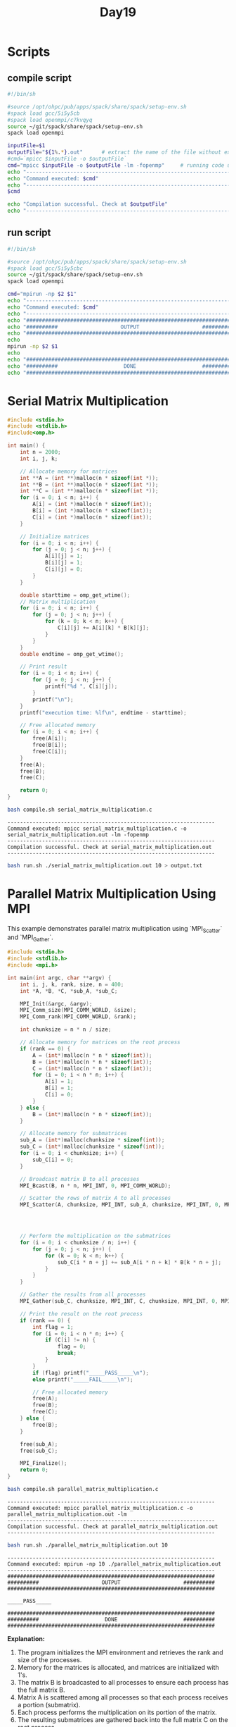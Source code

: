 #+title: Day19

* Scripts
** compile script
#+begin_src bash :tangle compile.sh
#!/bin/sh

#source /opt/ohpc/pub/apps/spack/share/spack/setup-env.sh
#spack load gcc/5i5y5cb
#spack load openmpi/c7kvqyq
source ~/git/spack/share/spack/setup-env.sh
spack load openmpi

inputFile=$1
outputFile="${1%.*}.out"      # extract the name of the file without extension and adding extension .out
#cmd=`mpicc $inputFile -o $outputFile`
cmd="mpicc $inputFile -o $outputFile -lm -fopenmp"     # running code using MPI
echo "------------------------------------------------------------------"
echo "Command executed: $cmd"
echo "------------------------------------------------------------------"
$cmd

echo "Compilation successful. Check at $outputFile"
echo "------------------------------------------------------------------"
#+end_src

** run script
#+begin_src bash :tangle run.sh
#!/bin/sh

#source /opt/ohpc/pub/apps/spack/share/spack/setup-env.sh
#spack load gcc/5i5y5cbc
source ~/git/spack/share/spack/setup-env.sh
spack load openmpi

cmd="mpirun -np $2 $1"
echo "------------------------------------------------------------------"
echo "Command executed: $cmd"
echo "------------------------------------------------------------------"
echo "##################################################################"
echo "##########                    OUTPUT                    ##########"
echo "##################################################################"
echo
mpirun -np $2 $1
echo
echo "##################################################################"
echo "##########                     DONE                     ##########"
echo "##################################################################"
#+end_src

* Serial Matrix Multiplication
#+BEGIN_SRC C :tangle serial_matrix_multiplication.c
#include <stdio.h>
#include <stdlib.h>
#include<omp.h>

int main() {
    int n = 2000;
    int i, j, k;

    // Allocate memory for matrices
    int **A = (int **)malloc(n * sizeof(int *));
    int **B = (int **)malloc(n * sizeof(int *));
    int **C = (int **)malloc(n * sizeof(int *));
    for (i = 0; i < n; i++) {
        A[i] = (int *)malloc(n * sizeof(int));
        B[i] = (int *)malloc(n * sizeof(int));
        C[i] = (int *)malloc(n * sizeof(int));
    }

    // Initialize matrices
    for (i = 0; i < n; i++) {
        for (j = 0; j < n; j++) {
            A[i][j] = 1;
            B[i][j] = 1;
            C[i][j] = 0;
        }
    }

    double starttime = omp_get_wtime();
    // Matrix multiplication
    for (i = 0; i < n; i++) {
        for (j = 0; j < n; j++) {
            for (k = 0; k < n; k++) {
                C[i][j] += A[i][k] * B[k][j];
            }
        }
    }
    double endtime = omp_get_wtime();

    // Print result
    for (i = 0; i < n; i++) {
        for (j = 0; j < n; j++) {
            printf("%d ", C[i][j]);
        }
        printf("\n");
    }
    printf("execution time: %lf\n", endtime - starttime);

    // Free allocated memory
    for (i = 0; i < n; i++) {
        free(A[i]);
        free(B[i]);
        free(C[i]);
    }
    free(A);
    free(B);
    free(C);

    return 0;
}
#+END_SRC

#+BEGIN_SRC sh :results output :exports both
bash compile.sh serial_matrix_multiplication.c
#+END_SRC

   #+RESULTS:
   : ------------------------------------------------------------------
   : Command executed: mpicc serial_matrix_multiplication.c -o serial_matrix_multiplication.out -lm -fopenmp
   : ------------------------------------------------------------------
   : Compilation successful. Check at serial_matrix_multiplication.out
   : ------------------------------------------------------------------

#+BEGIN_SRC sh :results output :exports both
bash run.sh ./serial_matrix_multiplication.out 10 > output.txt
#+END_SRC

* Parallel Matrix Multiplication Using MPI
This example demonstrates parallel matrix multiplication using `MPI_Scatter` and `MPI_Gather`.

#+BEGIN_SRC C :tangle parallel_matrix_multiplication.c
#include <stdio.h>
#include <stdlib.h>
#include <mpi.h>

int main(int argc, char **argv) {
    int i, j, k, rank, size, n = 400;
    int *A, *B, *C, *sub_A, *sub_C;

    MPI_Init(&argc, &argv);
    MPI_Comm_size(MPI_COMM_WORLD, &size);
    MPI_Comm_rank(MPI_COMM_WORLD, &rank);

    int chunksize = n * n / size;

    // Allocate memory for matrices on the root process
    if (rank == 0) {
        A = (int*)malloc(n * n * sizeof(int));
        B = (int*)malloc(n * n * sizeof(int));
        C = (int*)malloc(n * n * sizeof(int));
        for (i = 0; i < n * n; i++) {
            A[i] = 1;
            B[i] = 1;
            C[i] = 0;
        }
    } else {
        B = (int*)malloc(n * n * sizeof(int));
    }

    // Allocate memory for submatrices
    sub_A = (int*)malloc(chunksize * sizeof(int));
    sub_C = (int*)malloc(chunksize * sizeof(int));
    for (i = 0; i < chunksize; i++) {
        sub_C[i] = 0;
    }

    // Broadcast matrix B to all processes
    MPI_Bcast(B, n * n, MPI_INT, 0, MPI_COMM_WORLD);

    // Scatter the rows of matrix A to all processes
    MPI_Scatter(A, chunksize, MPI_INT, sub_A, chunksize, MPI_INT, 0, MPI_COMM_WORLD);




    // Perform the multiplication on the submatrices
    for (i = 0; i < chunksize / n; i++) {
        for (j = 0; j < n; j++) {
            for (k = 0; k < n; k++) {
                sub_C[i * n + j] += sub_A[i * n + k] * B[k * n + j];
            }
        }
    }

    // Gather the results from all processes
    MPI_Gather(sub_C, chunksize, MPI_INT, C, chunksize, MPI_INT, 0, MPI_COMM_WORLD);

    // Print the result on the root process
    if (rank == 0) {
        int flag = 1;
        for (i = 0; i < n * n; i++) {
            if (C[i] != n) {
                flag = 0;
                break;
            }
        }
        if (flag) printf("_____PASS_____\n");
        else printf("_____FAIL_____\n");

        // Free allocated memory
        free(A);
        free(B);
        free(C);
    } else {
        free(B);
    }

    free(sub_A);
    free(sub_C);

    MPI_Finalize();
    return 0;
}
#+END_SRC

#+BEGIN_SRC sh :results output :exports both
bash compile.sh parallel_matrix_multiplication.c
#+END_SRC

#+RESULTS:
: ------------------------------------------------------------------
: Command executed: mpicc parallel_matrix_multiplication.c -o parallel_matrix_multiplication.out -lm
: ------------------------------------------------------------------
: Compilation successful. Check at parallel_matrix_multiplication.out
: ------------------------------------------------------------------

#+BEGIN_SRC sh :results output :exports both
bash run.sh ./parallel_matrix_multiplication.out 10
#+END_SRC

#+RESULTS:
#+begin_example
------------------------------------------------------------------
Command executed: mpirun -np 10 ./parallel_matrix_multiplication.out
------------------------------------------------------------------
##################################################################
##########                    OUTPUT                    ##########
##################################################################

_____PASS_____

##################################################################
##########                     DONE                     ##########
##################################################################
#+end_example

**Explanation:**
1. The program initializes the MPI environment and retrieves the rank and size of the processes.
2. Memory for the matrices is allocated, and matrices are initialized with 1's.
3. The matrix B is broadcasted to all processes to ensure each process has the full matrix B.
4. Matrix A is scattered among all processes so that each process receives a portion (submatrix).
5. Each process performs the multiplication on its portion of the matrix.
6. The resulting submatrices are gathered back into the full matrix C on the root process.
7. The root process verifies and prints the result, and all allocated memory is freed.

* OpenMP Tasking
** Introduction to OpenMP Tasking
   - OpenMP tasking is a powerful feature introduced to handle irregular and dynamic workloads.
   - It allows the creation of tasks, which are units of work that can be executed independently.
   - Tasks are distributed among threads for execution, enabling efficient parallelization of applications with unpredictable workloads.

** Key Concepts
   - **Task:**
     - A unit of work created using the `#pragma omp task` directive.
     - Contains code that can be executed independently.
   - **Tasking Constructs:**
     - `#pragma omp task`
     - `#pragma omp taskwait`
     - `#pragma omp taskgroup`

** When to Use Tasking
   - Divide-and-conquer algorithms (e.g., quicksort, mergesort).
   - Recursive computations.
   - Workloads with dynamically varying tasks.
   - Problems where work cannot be evenly divided in advance.

** Task Directive: Syntax
#+begin_src c
#pragma omp task [clauses]
   structured-block
#+end_src

   - **Clauses:**
     - `if(expression)`: Specifies whether the task should be created based on the condition.
     - `default(shared | none)`: Specifies variable sharing.
     - `private(list)`, `firstprivate(list)`, `shared(list)`: Data-sharing clauses.

** Example 1: Simple Task Creation
#+begin_src c :tangle task1.c
#include <stdio.h>
#include <omp.h>

void work(int id) {
    printf("Task %d is being executed by thread %d\n", id, omp_get_thread_num());
}


int main() {
    #pragma omp parallel num_threads(5)
    {
        #pragma omp single
        {
            printf("%d is creating the task\n", omp_get_thread_num());
            for (int i = 0; i < 5; i++) {
                #pragma omp task
                work(i);
            }
        }
    }
    return 0;
}
#+end_src

#+begin_src bash :results output :exports both
gcc task1.c -fopenmp
#+end_src

#+RESULTS:

#+begin_src bash :results output :exports both
./a.out
#+end_src

#+RESULTS:
: 4 is creating the task
: Task 1 is being executed by thread 4
: Task 0 is being executed by thread 1
: Task 4 is being executed by thread 2
: Task 2 is being executed by thread 4
: Task 3 is being executed by thread 1

** Explanation:
   - The `single` construct ensures that only one thread creates tasks.
   - Tasks are executed by any available thread in the team.

** Taskwait Directive
   - Ensures that all tasks created in the current context are completed before proceeding.
   - Syntax:
#+begin_src c
#pragma omp taskwait
#+end_src

** Example 2: Task Synchronization
#+begin_src c :tangle task2.c
#include <stdio.h>
#include <omp.h>

void work(int id) {
    printf("Task %d is being executed by thread %d\n", id, omp_get_thread_num());
}

int main() {
    #pragma omp parallel
    {
        #pragma omp single
        {
            for (int i = 0; i < 5; i++) {
                #pragma omp task
                work(i);
            }
            #pragma omp taskwait
            printf("All tasks are completed.\n");
        }
    }
    return 0;
}
#+end_src

#+begin_src bash :results output :exports both
gcc task2.c -fopenmp
#+end_src

#+RESULTS:

#+begin_src bash :results output :exports both
./a.out
#+end_src

#+RESULTS:
: Task 0 is being executed by thread 6
: Task 1 is being executed by thread 11
: Task 4 is being executed by thread 1
: Task 2 is being executed by thread 9
: Task 3 is being executed by thread 10
: All tasks are completed.

** Taskgroup Directive
   - Groups tasks together for synchronization.
   - Ensures that all tasks in the group are completed before proceeding.
   - Syntax:
#+begin_src c
#pragma omp taskgroup
   structured-block
#+end_src

** Example 3: Using Taskgroup
#+begin_src c :tangle task3.c
#include <stdio.h>
#include <omp.h>

void work(int id) {
    printf("Task %d is being executed by thread %d\n", id, omp_get_thread_num());
}

int main() {
    #pragma omp parallel
    {
        #pragma omp single
        {
            #pragma omp taskgroup
            {
                for (int i = 0; i < 5; i++) {
                    #pragma omp task
                    work(i);
                }
            }
            printf("All tasks in the group are completed.\n");
        }
    }
    return 0;
}
#+end_src

#+begin_src bash :results output :exports both
gcc task3.c -fopenmp
#+end_src

#+RESULTS:

#+begin_src bash :results output :exports both
./a.out
#+end_src

#+RESULTS:
: Task 0 is being executed by thread 10
: Task 2 is being executed by thread 6
: Task 1 is being executed by thread 7
: Task 3 is being executed by thread 8
: Task 4 is being executed by thread 9
: All tasks in the group are completed.

** Advanced Features
   - **Task Dependencies:**
     - Allows you to specify dependencies between tasks using the `depend` clause.
     - Syntax:
#+begin_src c
#pragma omp task depend(dependency-type : list)
   structured-block
#+end_src
     - **Dependency Types:**
       - `in`: Task depends on the data being available.
       - `out`: Task produces data required by another task.
       - `inout`: Task both consumes and produces data.

** Example 4: Task Dependencies
#+begin_src c
#include <stdio.h>
#include <omp.h>

int main() {
    int data = 0;
    #pragma omp parallel
    {
        #pragma omp single
        {
            #pragma omp task depend(out: data)
            {
                data = 42;
                printf("Task 1: Produced data = %d\n", data);
            }

            #pragma omp task depend(in: data)
            {
                printf("Task 2: Consumed data = %d\n", data);
            }
        }
    }
    return 0;
}
#+end_src

** Best Practices
   - Use `if` clauses to limit task creation overhead for small tasks.
   - Combine tasks with `taskgroup` for efficient synchronization.
   - Use `depend` clauses for precise dependency management.
   - Avoid excessive task creation to reduce runtime overhead.

* test
#+begin_src C :tangle test.c

#include <stdio.h>
#include <stdlib.h>
#include <omp.h>

#define N 10000

void sum(int* arr, int start, int end, int* result) {
    int sum = 0;
    for (int i = start; i < end; i++) {
        sum += arr[i];
    }
    *result = sum;
}

void totalSum(int* result1, int* result2, int* total) {
    *total = *result1 + *result2;
}

int main() {
    int* arr = (int*) malloc(N * sizeof(int));
    int result1 = 0, result2 = 0, total = 0;

    // Initialize the array
    for (int i = 0; i < N; i++) {
        arr[i] = i + 1;
    }

    #pragma omp parallel
    {
        #pragma omp single
        {
            #pragma omp task
            sum(arr, 0, N/2, &result1);

            #pragma omp task
            sum(arr, N/2, N, &result2);

            #pragma omp taskwait

            #pragma omp task
            totalSum(&result1, &result2, &total);
        }

    }

    printf("Total sum: %d\n", total);

    free(arr);
    return 0;
}

#+end_src

#+begin_src bash :results output :exports both
gcc test.c -fopenmp
#+end_src

#+RESULTS:

#+begin_src bash :results output :exports both
./a.out
#+end_src

#+RESULTS:
: Total sum: 50005000

* test2
#+begin_src C :tangle test2.c

/* Try to read and analyze the code and also change some of the parameters
 ,* according to your needs. I have also added comments to make you aware of my
 ,* thought process while doing the code.*/
#include <stdio.h>
#include <stdlib.h>
#include <math.h>
#include <omp.h>

#define N 10000

//function to calculate sum
void sum(int* arr, int start, int end, int* result) {
    int sum = 0;
    for (int i = start; i < end; i++) {
        sum += arr[i];
    }
    ,*result = sum;
}

//function to calculate totalSum
void totalSum(int* result, int size, int* total) {
    int sum = 0;
    for(int i = 0; i < size; i++){
        sum+= result[i];
    }
    ,*total = sum;
}

int main() {
    omp_set_num_threads(5); //setting total number of threads
    int* arr = (int*) malloc(N * sizeof(int));  //creating and allocating array
    int *result, total = 0;
    int start = 0, end = 0;

    //allocating spaces for resultant sum array
    //I want to store the sum by each task at a specific thread index
    //Here size of resultant array will be equal to total_no_of_threads
    //because each thread will do task of calculating there some and store
    //it in there location which will be result[threadId]
    result = (int*) malloc(omp_get_num_threads() * sizeof(int));

    // Initialize the array
    for (int i = 0; i < N; i++) {
        arr[i] = i + 1;
    }

    int chunksize = 0;
    #pragma omp parallel
    {
        //here chunksize will be equal to N / total number of threads
        chunksize = N / omp_get_num_threads();
        #pragma omp single
        {
            for(int i = 0; i < omp_get_num_threads(); i++){
                //first task will start from 0 to chunksize
                //second task will start from 1 * chunsize to its (start + chunksize)
                start = i * chunksize;
                if(i == omp_get_num_threads() - 1){
                    //if your thread is last thread then we want to give all the remaining
                    //iterations to last threads if there's any reminder threads
                    end = N;
                }
                else{
                    end = start + chunksize;
                }
                //creating tasks here and storing the result in result[i]
                #pragma omp task
                sum(arr, start, end, &result[i]);
            }
            //taskwait for synchronization
            //try to remove taskwait and analyze the result
            //your code more likely to be involved in race condition
            #pragma omp taskwait
            //task for final sum calculation
            //below I used omp_get_num_threads to give the total size of result array
            //which in my case will be equal to total number of threads
            //bcz I created tasks equal to total number of threads
            #pragma omp task
            totalSum(result, omp_get_num_threads(), &total);
        }

    }

    //printing total sum by tasking and by natural number sum formula
    printf("Total sum by tasking: %d\n", total);
    printf("Total sum by formula: %ld\n", ((N * 1L) * (N + 1)) / 2);

    //resources deallocation
    free(arr);
    free(result);
    return 0;
}

#+end_src

#+begin_src bash :results output :exports both
gcc test2.c -fopenmp
#+end_src

#+RESULTS:

#+begin_src bash :results output :exports both
./a.out
#+end_src

#+RESULTS:
: Total sum by tasking: 50005000
: Total sum by formula: 50005000

* MPI Initialization: MPI_Init vs. MPI_Init_thread
MPI provides two main functions to initialize the MPI environment: `MPI_Init` and `MPI_Init_thread`. The primary difference is that `MPI_Init_thread` allows you to specify the desired level of thread support.
** Levels of Thread Support
- `MPI_THREAD_SINGLE`: Only one thread will execute.
- `MPI_THREAD_FUNNELED`: The process may be multi-threaded, but only the main thread will make MPI calls.
- `MPI_THREAD_SERIALIZED`: Multiple threads may make MPI calls, but only one at a time.
- `MPI_THREAD_MULTIPLE`: Multiple threads may make MPI calls with no restrictions.
** MPI_Init Example
This example uses `MPI_Init` to initialize the MPI environment.
#+BEGIN_SRC c :tangle mpi_init.c :results output :exports both
#include <mpi.h>
#include <stdio.h>

int main(int argc, char** argv) {
    // Initialize the MPI environment
    MPI_Init(&argc, &argv);

    // Get the number of processes
    int world_size;
    MPI_Comm_size(MPI_COMM_WORLD, &world_size);

    // Get the rank of the process
    int rank;
    MPI_Comm_rank(MPI_COMM_WORLD, &rank);

    // Print off a hello world message
    printf("Hello world from processor %d out of %d processors\n", rank, world_size);

    // Finalize the MPI environment.
    MPI_Finalize();
    return 0;
}
#+END_SRC
** Compilation and Execution (MPI_Init)
- Compile the program:
  #+BEGIN_SRC sh :exports both :results output
bash compile.sh mpi_init.c
  #+END_SRC

  #+RESULTS:
  : ------------------------------------------------------------------
  : Command executed: mpicc mpi_init.c -o mpi_init.out
  : ------------------------------------------------------------------
  : Compilation successful. Check at mpi_init.out
  : ------------------------------------------------------------------

- Run the program:
  #+BEGIN_SRC sh :exports both :results output
  bash run.sh ./mpi_init.out 6
  #+END_SRC

  #+RESULTS:
  #+begin_example
  ------------------------------------------------------------------
  Command executed: mpirun -np 6 ./mpi_init.out
  ------------------------------------------------------------------
  ##################################################################
  ##########                    OUTPUT                    ##########
  ##################################################################

  Hello world from processor 2 out of 6 processors
  Hello world from processor 3 out of 6 processors
  Hello world from processor 5 out of 6 processors
  Hello world from processor 4 out of 6 processors
  Hello world from processor 1 out of 6 processors
  Hello world from processor 0 out of 6 processors

  ##################################################################
  ##########                     DONE                     ##########
  ##################################################################
  #+end_example

** MPI_Init_thread Example
This example uses `MPI_Init_thread` to initialize the MPI environment with thread support.
#+BEGIN_SRC C :tangle mpi_init_thread.c :results output :exports both
#include <mpi.h>
#include <stdio.h>

int main(int argc, char** argv) {
    int provided;

    // Initialize the MPI environment with thread support
    MPI_Init_thread(&argc, &argv, MPI_THREAD_FUNNELED, &provided);

    // Check the level of thread support provided
    if (provided !=  MPI_THREAD_FUNNELED) {
        printf("MPI does not provide required thread support\n");
        MPI_Abort(MPI_COMM_WORLD, 1);
    }

    // Get the number of processes
    int world_size;
    MPI_Comm_size(MPI_COMM_WORLD, &world_size);

    // Get the rank of the process
    int rank;
    MPI_Comm_rank(MPI_COMM_WORLD, &rank);

    // Print off a hello world message
    printf("Hello world from processor %d out of %d processors with thread support level %d\n", rank, world_size, provided);

    // Finalize the MPI environment.
    MPI_Finalize();
    return 0;
}
#+END_SRC
** Compilation and Execution (MPI_Init_thread)
- Compile the program:
  #+BEGIN_SRC sh :exports both :results output
bash compile.sh mpi_init_thread.c
  #+END_SRC

  #+RESULTS:
  : ------------------------------------------------------------------
  : Command executed: mpicc mpi_init_thread.c -o mpi_init_thread.out -lm -fopenmp
  : ------------------------------------------------------------------
  : Compilation successful. Check at mpi_init_thread.out
  : ------------------------------------------------------------------

- Run the program:
  #+BEGIN_SRC sh :exports both :results output
bash run.sh ./mpi_init_thread.out 5
  #+END_SRC

  #+RESULTS:
  #+begin_example
  ------------------------------------------------------------------
  Command executed: mpirun -np 5 ./mpi_init_thread.out
  ------------------------------------------------------------------
  ##################################################################
  ##########                    OUTPUT                    ##########
  ##################################################################

  Hello world from processor 0 out of 5 processors with thread support level 1
  Hello world from processor 1 out of 5 processors with thread support level 1
  Hello world from processor 3 out of 5 processors with thread support level 1
  Hello world from processor 2 out of 5 processors with thread support level 1
  Hello world from processor 4 out of 5 processors with thread support level 1

  ##################################################################
  ##########                     DONE                     ##########
  ##################################################################
  #+end_example

** Summary
- `MPI_Init` is used for standard MPI initialization without considering threading.
- `MPI_Init_thread` allows the program to specify and check the level of thread support.
  - Important for applications that require multi-threading in conjunction with MPI.
  - Ensures that the required thread support is available.

** hybrid
#+BEGIN_SRC C :tangle h1.c :results output :exports both
#include <mpi.h>
#include <omp.h>
#include <stdio.h>

int main(int argc, char** argv) {
    int provided;

    // Initialize the MPI environment with thread support
    MPI_Init_thread(&argc, &argv, MPI_THREAD_MULTIPLE, &provided);

    // Check the level of thread support provided
    if (provided !=  MPI_THREAD_MULTIPLE) {
        printf("MPI does not provide required thread support\n");
        MPI_Abort(MPI_COMM_WORLD, 1);
    }

    // Get the number of processes
    int world_size;
    MPI_Comm_size(MPI_COMM_WORLD, &world_size);

    // Get the rank of the process
    int rank;
    MPI_Comm_rank(MPI_COMM_WORLD, &rank);


    #pragma omp parallel num_threads(5)
    {
        printf("thread %d inside rank %d\n", omp_get_thread_num(), rank);
    }

    // Finalize the MPI environment.
    MPI_Finalize();
    return 0;
}
#+END_SRC
** Compilation and Execution (MPI_Init_thread)
- Compile the program:
  #+BEGIN_SRC sh :exports both :results output
bash compile.sh h1.c
  #+END_SRC

  #+RESULTS:
  : ------------------------------------------------------------------
  : Command executed: mpicc h1.c -o h1.out -lm -fopenmp
  : ------------------------------------------------------------------
  : Compilation successful. Check at h1.out
  : ------------------------------------------------------------------

- Run the program:
  #+BEGIN_SRC sh :exports both :results output
bash run.sh ./h1.out 5
  #+END_SRC

  #+RESULTS:
  #+begin_example
  ------------------------------------------------------------------
  Command executed: mpirun -np 5 ./h1.out
  ------------------------------------------------------------------
  ##################################################################
  ##########                    OUTPUT                    ##########
  ##################################################################

  thread 2 inside rank 0
  thread 4 inside rank 0
  thread 1 inside rank 0
  thread 3 inside rank 0
  thread 0 inside rank 0
  thread 1 inside rank 1
  thread 4 inside rank 1
  thread 2 inside rank 1
  thread 3 inside rank 1
  thread 0 inside rank 1
  thread 4 inside rank 3
  thread 1 inside rank 3
  thread 2 inside rank 3
  thread 3 inside rank 3
  thread 0 inside rank 3
  thread 4 inside rank 2
  thread 1 inside rank 2
  thread 2 inside rank 2
  thread 3 inside rank 2
  thread 0 inside rank 2
  thread 4 inside rank 4
  thread 1 inside rank 4
  thread 2 inside rank 4
  thread 3 inside rank 4
  thread 0 inside rank 4

  ##################################################################
  ##########                     DONE                     ##########
  ##################################################################
  #+end_example
